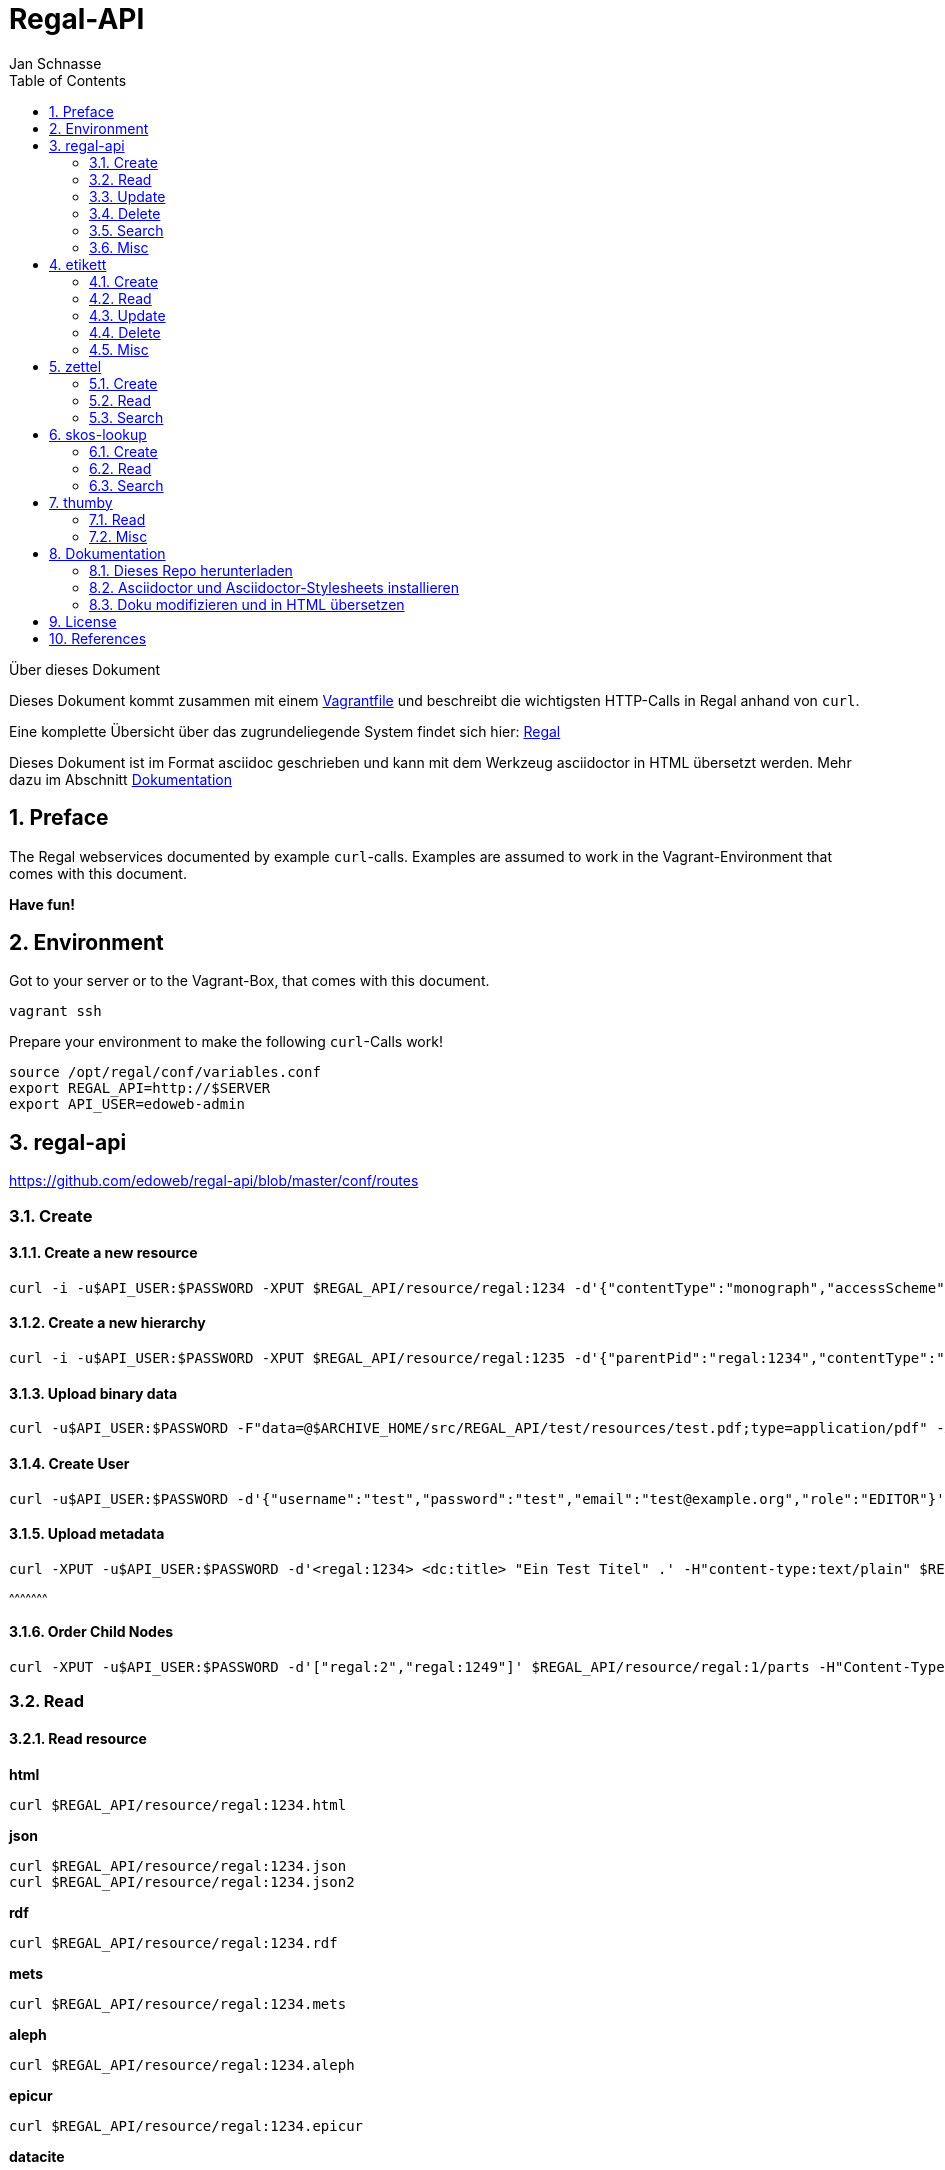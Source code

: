 Regal-API
=========
Jan Schnasse
:Author Initials: JS
:toc: left
:icons:
:numbered:
:website:

Über dieses Dokument
***********************************
Dieses Dokument kommt zusammen mit einem https://github.com/jschnasse/Regal/tree/master/vagrant/ubuntu-14.04[Vagrantfile] und beschreibt die wichtigsten HTTP-Calls in Regal anhand von `curl`.

Eine komplette Übersicht über das zugrundeliegende System findet sich hier: link:./regal.html[Regal]

Dieses Dokument ist im Format asciidoc geschrieben und kann mit dem Werkzeug asciidoctor in HTML übersetzt werden. Mehr dazu im Abschnitt <<_dokumentation>>

***********************************


Preface
------

The Regal webservices documented by example `curl`-calls. Examples are assumed to work in the Vagrant-Environment that comes with this document.

**Have fun!**

Environment
-----------
Got to your server or to the Vagrant-Box, that comes with this document.

`vagrant ssh`

Prepare your environment to make the following `curl`-Calls work!

....
source /opt/regal/conf/variables.conf
export REGAL_API=http://$SERVER
export API_USER=edoweb-admin
....


regal-api
--------

https://github.com/edoweb/regal-api/blob/master/conf/routes

Create
~~~~~~

Create a new resource
^^^^^^^^^^^^^^^^^^^^^
....
curl -i -u$API_USER:$PASSWORD -XPUT $REGAL_API/resource/regal:1234 -d'{"contentType":"monograph","accessScheme":"public"}' -H'content-type:application/json'
....

Create a new hierarchy
^^^^^^^^^^^^^^^^^^^^^^
....
curl -i -u$API_USER:$PASSWORD -XPUT $REGAL_API/resource/regal:1235 -d'{"parentPid":"regal:1234","contentType":"file","accessScheme":"public"}' -H'content-type:application/json'
....

Upload binary data
^^^^^^^^^^^^^^^^^^
....	
curl -u$API_USER:$PASSWORD -F"data=@$ARCHIVE_HOME/src/REGAL_API/test/resources/test.pdf;type=application/pdf" -XPUT $REGAL_API/resource/regal:1235/data
....

Create User
^^^^^^^^^^^
....	
curl -u$API_USER:$PASSWORD -d'{"username":"test","password":"test","email":"test@example.org","role":"EDITOR"}' -XPUT $REGAL_API/utils/addUser -H'content-type:application/json'
....

Upload metadata
^^^^^^^^^^^^^^^

....
curl -XPUT -u$API_USER:$PASSWORD -d'<regal:1234> <dc:title> "Ein Test Titel" .' -H"content-type:text/plain" $REGAL_API/resource/regal:1235/metadata2
....
^^^^^^^^^^^^^^^^^^^^^

Order Child Nodes
^^^^^^^^^^^^^^^^^
....
curl -XPUT -u$API_USER:$PASSWORD -d'["regal:2","regal:1249"]' $REGAL_API/resource/regal:1/parts -H"Content-Type:application/json"
....

Read
~~~~

Read resource
^^^^^^^^^^^^^
**html**
....
curl $REGAL_API/resource/regal:1234.html
....

**json**
....
curl $REGAL_API/resource/regal:1234.json
curl $REGAL_API/resource/regal:1234.json2
....

**rdf**
....
curl $REGAL_API/resource/regal:1234.rdf
....

**mets**
....
curl $REGAL_API/resource/regal:1234.mets
....

**aleph**
....
curl $REGAL_API/resource/regal:1234.aleph
....

**epicur**
....
curl $REGAL_API/resource/regal:1234.epicur
....
**datacite**
....
curl $REGAL_API/resource/regal:1234.datacite
....

**csv**
....
curl $REGAL_API/resource/regal:1234.csv
....

**wgl**
....
curl $REGAL_API/resource/regal:1234.wgl
....

**oaidc**
....
curl $REGAL_API/resource/regal:1234.oaidc
....

Read resource tree
^^^^^^^^^^^^^^^^^^
....
curl $REGAL_API/resource/regal:1234/all
....

....
curl $REGAL_API/resource/regal:1234/parts
....

Read binary data
^^^^^^^^^^^^^^^^
....
curl $REGAL_API/resource/regal:1234/data
....


Read Webgatherer Conf
^^^^^^^^^^^^^^^^^^^^^
....
curl $REGAL_API/resource/regal:1234/conf
....


Read Ordering of Childs
^^^^^^^^^^^^^^^^^^^^^^^
....
curl $REGAL_API/resource/regal:1234/seq
....

Read user
^^^^^^^^^
....
not implemented
....

Read Adhoc Linked Data
^^^^^^^^^^^^^^^^^^^^^^
....
curl $REGAL_API/adhoc/uri/$(echo test |base64)
....


Update
~~~~~~

Update Resource
^^^^^^^^^^^^^^^


Update Metadata
^^^^^^^^^^^^^^
....
curl -s -u$API_USER:$REGAL_PASSWORD -XPOST $REGAL_API/utils/updateMetadata/regal:1234 -H"accept: application/json" 
....

Add URN
^^^^^^^
....
POST /utils/lobidify       		
....

....
POST /utils/addUrn
....

....
POST /utils/replaceUrn 	
....

Enrich
^^^^^^ 

....
POST /resource/:pid/metadata/enrich
....

Delete
~~~~~~

Delete resource
^^^^^^^^^^^^^^
....
curl -u$API_USER:$REGAL_PASSWORD -XDELETE "$REGAL_API/resource/regal:1234";echo
....

Purge resource
^^^^^^^^^^^^^^
....

curl -u$API_USER:$REGAL_PASSWORD -XDELETE "$REGAL_API/resource/regal:1234?purge=true";echo
....

Delete part of resource
^^^^^^^^^^^^^^^^^^^^^^^
....
curl -u$API_USER:$REGAL_PASSWORD -XDELETE $REGAL_API/resource/regal:1234/seq
....

....
curl -u$API_USER:$REGAL_PASSWORD -XDELETE $REGAL_API/resource/regal:1234/metadata
....

....
curl -u$API_USER:$REGAL_PASSWORD -XDELETE $REGAL_API/resource/regal:1234/metadata2
....

....
curl -u$API_USER:$REGAL_PASSWORD -XDELETE $REGAL_API/resource/regal:1234/data
....

....
curl -u$API_USER:$REGAL_PASSWORD -XDELETE $REGAL_API/resource/regal:1234/dc
....


Delete user
^^^^^^^^^^
....
not implemented
....

Search
~~~~~~

Simple Search
^^^^^^^^^^^^^
....
GET /find	
....

....
GET /resource 
....

Facetted Search
^^^^^^^^^^^^^^^

Search for field
^^^^^^^^^^^^^^^^

Misc
~~~~

Load metadata from Lobid
^^^^^^^^^^^^^^^^^^^^^^^^
....	
curl -u$API_USER:$PASSWORD -XPOST "$REGAL_API/utils/lobidify/regal:1234?alephid=HT018920238"
....

Reread Labels from etikett
^^^^^^^^^^^^^^^^^^^^^^^^^^
....
curl -u$API_USER:$PASSWORD -XPOST $REGAL_API/context.json
....

Reindex resource
^^^^^^^^^^^^^^^^
....
curl -u$API_USER:$PASSWORD -XPOST $REGAL_API/utils/index/regal:1234 -H"accept: application/json" 
....

etikett
-------

https://github.com/hbz/etikett/blob/master/conf/routes

Create
~~~~~~

Add Labels to Database
^^^^^^^^^^^^^^^^^^^^^^^
....
curl -u$API_USER:$PASSWORD -XPOST -F"data=@$ARCHIVE_HOME/src/REGAL_API/conf/labels.json" -F"format-cb=Json" $REGAL_API/tools/etikett -i -L
....

Add Label
^^^^^^^^^

Read
~~~~
....
curl "$REGAL_API/tools/etikett" -H"accept: application/json"
....

Read Etikett
^^^^^^^^^^^^
....
curl $REGAL_API/tools/etikett?url=http%3A%2F%2Fpurl.orms%2Fissued -H"accept: application/json"
....

Update
~~~~~~

Delete
~~~~~~

Delete Cache
^^^^^^^^^^^^
....
curl -XDELETE -u$API_USER:$PASSWORD $REGAL_API/tools/etikett/cache
....

Misc
~~~~

zettel
------

https://github.com/hbz/zettel/blob/master/conf/routes

Create
~~~~~~

Create RDF-Metadata from Form-Data
^^^^^^^^^^^^^^^^^^^^^^^^^^^^^^^^^^

Read
~~~~

Read HTML-Form
^^^^^^^^^^^^^^

Search
~~~~~~


skos-lookup
-----------

https://github.com/hbz/skos-lookup/blob/master/conf/routes

Create
~~~~~~

Create new Index
^^^^^^^^^^^^^^^^
....
curl -i -X POST -H "Content-Type: multipart/form-data" $REGAL_API/tools/skos-lookup/upload -F "data=@/tmp/skos-lookup/test/resources/agrovoc_2016-07-15_lod.nt.gz" -F"index=agrovoc_test" -F"format=NTRIPLES"
....

Read
~~~~
....
curl -XGET '$REGAL_API/tools/skos-lookup/autocomplete?lang=de&q=Erdnus&callback=mycallback&index=agrovoc_test'
....

Search
~~~~~~
....
curl $REGAL_API/tools/skos-lookup/search?q=http%3A%2F%2Faims.fao.org%2Faos%2Fagrovoc%2Fc_13551&lang=de&index=agrovoc
....



thumby
-----

https://github.com/hbz/thumby/blob/master/conf/routes

Read
~~~~
....
curl -XGET "$REGAL_API/tools/thumby?url=https://www.gravatar.com/avatar/5fefc19b7875e951c7ea9bfdfc06676d&size=200"
....

Misc
~~~~

Dokumentation
-------------
Diese Dokumentation ist mit asciidoc geschrieben und wurde mit asciidoctor in HTML übersetzt. Dazu wurde das foundation.css Stylesheet aus dem asciidoctor-stylesheet-factory Repository verwendet.

Die Schritte, um an der Doku zu arbeiten sind folgenden

Dieses Repo herunterladen
~~~~~~~~~~~~~~~~~~~~~~~~

....
git clone https://github.com/jschnasse/Regal
....

Asciidoctor und Asciidoctor-Stylesheets installieren
~~~~~~~~~~~~~~~~~~~~~~~~~~~~~~~~~~~~~~~~~~~~~~~~~~~~

....
gpg --keyserver hkp://pool.sks-keyservers.net --recv-keys 409B6B1796C275462A1703113804BB82D39DC0E3 7D2BAF1CF37B13E2069D6956105BD0E739499BDB
\curl -sSL https://get.rvm.io | sudo bash -s stable --ruby
#login again
sudo apt-get install bundler
sudo apt-get install gem
git clone https://github.com/asciidoctor/asciidoctor
git clone https://github.com/asciidoctor/asciidoctor-stylesheet-factory
cd asciidoctor
sudo gem install asciidoctor
cd ../asciidoctor-stylesheet-factory
bundle install
compass compile
....

Doku modifizieren und in HTML übersetzen
~~~~~~~~~~~~~~~~~~~~~~~~~~~~~~~~~~~~~~~~

....
cd Regal/doc
editor api.asciidoc
asciidoctor -astylesheet=foundation.css -astylesdir=../../asciidoctor-stylesheet-factory/stylesheets api.asciidoc
....

License
-------

image::https://i.creativecommons.org/l/by-nc/4.0/88x31.png[link="http://creativecommons.org/licenses/by-nc/4.0/"]

This work is licensed under a http://creativecommons.org/licenses/by-nc/4.0/>[Creative Commons Attribution-NonCommercial 4.0 International License].

References
---------

regal-scripts
vagrant
